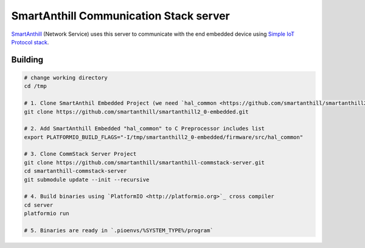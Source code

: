 SmartAnthill Communication Stack server
=======================================

`SmartAnthill <https://github.com/smartanthill/smartanthill2_0>`_
(Network Service) uses this server to communicate with the end embedded device
using `Simple IoT Protocol stack <https://github.com/smartanthill/smartanthill-simpleiot>`_.

Building
--------

.. code-block:: bash

	# change working directory
	cd /tmp

	# 1. Clone SmartAnthil Embedded Project (we need `hal_common <https://github.com/smartanthill/smartanthill2_0-embedded/tree/develop/firmware/src/hal_common>`_ interface)
	git clone https://github.com/smartanthill/smartanthill2_0-embedded.git

	# 2. Add SmartAnthill Embedded "hal_common" to C Preprocessor includes list
	export PLATFORMIO_BUILD_FLAGS="-I/tmp/smartanthill2_0-embedded/firmware/src/hal_common"

	# 3. Clone CommStack Server Project
	git clone https://github.com/smartanthill/smartanthill-commstack-server.git
	cd smartanthill-commstack-server
	git submodule update --init --recursive

	# 4. Build binaries using `PlatformIO <http://platformio.org>`_ cross compiler
	cd server
	platformio run

	# 5. Binaries are ready in `.pioenvs/%SYSTEM_TYPE%/program`
